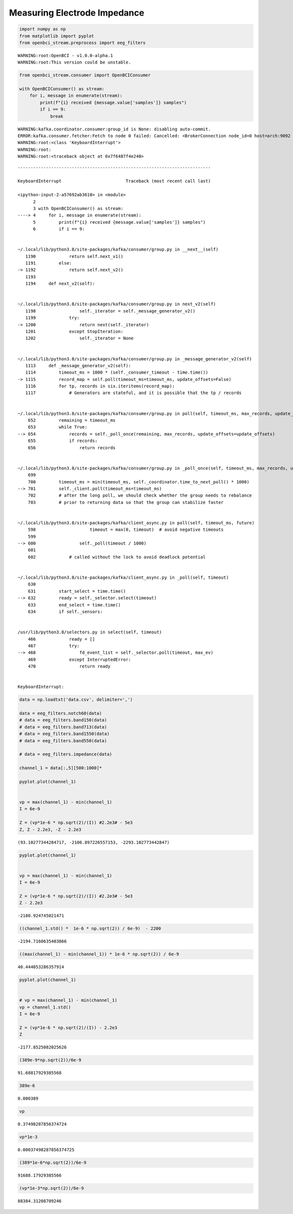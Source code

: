 Measuring Electrode Impedance
=============================

.. code:: ipython3

    import numpy as np
    from matplotlib import pyplot
    from openbci_stream.preprocess import eeg_filters


.. parsed-literal::

    WARNING:root:OpenBCI - v1.0.0-alpha.1
    WARNING:root:This version could be unstable.


.. code:: ipython3

    from openbci_stream.consumer import OpenBCIConsumer
    
    with OpenBCIConsumer() as stream:
        for i, message in enumerate(stream):
            print(f"{i} received {message.value['samples']} samples")
            if i == 9:
                break


.. parsed-literal::

    WARNING:kafka.coordinator.consumer:group_id is None: disabling auto-commit.
    ERROR:kafka.consumer.fetcher:Fetch to node 0 failed: Cancelled: <BrokerConnection node_id=0 host=arch:9092 <connected> [IPv6 ('fe80::9665:9cff:fe63:2e0f', 9092, 0, 2)]>
    WARNING:root:<class 'KeyboardInterrupt'>
    WARNING:root:
    WARNING:root:<traceback object at 0x7f6487f4e240>


::


    ---------------------------------------------------------------------------

    KeyboardInterrupt                         Traceback (most recent call last)

    <ipython-input-2-a57692ab3610> in <module>
          2 
          3 with OpenBCIConsumer() as stream:
    ----> 4     for i, message in enumerate(stream):
          5         print(f"{i} received {message.value['samples']} samples")
          6         if i == 9:


    ~/.local/lib/python3.8/site-packages/kafka/consumer/group.py in __next__(self)
       1190             return self.next_v1()
       1191         else:
    -> 1192             return self.next_v2()
       1193 
       1194     def next_v2(self):


    ~/.local/lib/python3.8/site-packages/kafka/consumer/group.py in next_v2(self)
       1198                 self._iterator = self._message_generator_v2()
       1199             try:
    -> 1200                 return next(self._iterator)
       1201             except StopIteration:
       1202                 self._iterator = None


    ~/.local/lib/python3.8/site-packages/kafka/consumer/group.py in _message_generator_v2(self)
       1113     def _message_generator_v2(self):
       1114         timeout_ms = 1000 * (self._consumer_timeout - time.time())
    -> 1115         record_map = self.poll(timeout_ms=timeout_ms, update_offsets=False)
       1116         for tp, records in six.iteritems(record_map):
       1117             # Generators are stateful, and it is possible that the tp / records


    ~/.local/lib/python3.8/site-packages/kafka/consumer/group.py in poll(self, timeout_ms, max_records, update_offsets)
        652         remaining = timeout_ms
        653         while True:
    --> 654             records = self._poll_once(remaining, max_records, update_offsets=update_offsets)
        655             if records:
        656                 return records


    ~/.local/lib/python3.8/site-packages/kafka/consumer/group.py in _poll_once(self, timeout_ms, max_records, update_offsets)
        699 
        700         timeout_ms = min(timeout_ms, self._coordinator.time_to_next_poll() * 1000)
    --> 701         self._client.poll(timeout_ms=timeout_ms)
        702         # after the long poll, we should check whether the group needs to rebalance
        703         # prior to returning data so that the group can stabilize faster


    ~/.local/lib/python3.8/site-packages/kafka/client_async.py in poll(self, timeout_ms, future)
        598                     timeout = max(0, timeout)  # avoid negative timeouts
        599 
    --> 600                 self._poll(timeout / 1000)
        601 
        602             # called without the lock to avoid deadlock potential


    ~/.local/lib/python3.8/site-packages/kafka/client_async.py in _poll(self, timeout)
        630 
        631         start_select = time.time()
    --> 632         ready = self._selector.select(timeout)
        633         end_select = time.time()
        634         if self._sensors:


    /usr/lib/python3.8/selectors.py in select(self, timeout)
        466             ready = []
        467             try:
    --> 468                 fd_event_list = self._selector.poll(timeout, max_ev)
        469             except InterruptedError:
        470                 return ready


    KeyboardInterrupt: 


.. code:: ipython3

    data = np.loadtxt('data.csv', delimiter=',')
    
    data = eeg_filters.notch60(data)
    # data = eeg_filters.band150(data)
    # data = eeg_filters.band713(data)
    # data = eeg_filters.band1550(data)
    # data = eeg_filters.band550(data)
    
    # data = eeg_filters.impedance(data)
    
    channel_1 = data[:,5][500:1000]*
    
    pyplot.plot(channel_1)
    
    
    vp = max(channel_1) - min(channel_1)
    I = 6e-9
    
    Z = (vp*1e-6 * np.sqrt(2)/(I)) #2.2e3# - 5e3
    Z, Z - 2.2e3, -Z - 2.2e3





.. parsed-literal::

    (93.10277344284717, -2106.897226557153, -2293.102773442847)




.. image:: 06-electrodes_impedance_files/06-electrodes_impedance_3_1.png


.. code:: ipython3

    pyplot.plot(channel_1)
    
    
    vp = max(channel_1) - min(channel_1)
    I = 6e-9
    
    Z = (vp*1e-6 * np.sqrt(2)/(I)) #2.2e3# - 5e3
    Z - 2.2e3




.. parsed-literal::

    -2180.924745021471




.. image:: 06-electrodes_impedance_files/06-electrodes_impedance_4_1.png


.. code:: ipython3

    ((channel_1.std() *  1e-6 * np.sqrt(2)) / 6e-9)  - 2200




.. parsed-literal::

    -2194.7160635403866



.. code:: ipython3

    ((max(channel_1) - min(channel_1)) * 1e-6 * np.sqrt(2)) / 6e-9




.. parsed-literal::

    40.444053286357914



.. code:: ipython3

    pyplot.plot(channel_1)
    
    
    # vp = max(channel_1) - min(channel_1)
    vp = channel_1.std()
    I = 6e-9
    
    Z = (vp*1e-6 * np.sqrt(2)/(I)) - 2.2e3
    Z




.. parsed-literal::

    -2177.8525082025626




.. image:: 06-electrodes_impedance_files/06-electrodes_impedance_7_1.png


.. code:: ipython3

    (389e-9*np.sqrt(2))/6e-9




.. parsed-literal::

    91.68817929385568



.. code:: ipython3

    389e-6




.. parsed-literal::

    0.000389



.. code:: ipython3

    vp




.. parsed-literal::

    0.37498287856374724



.. code:: ipython3

    vp*1e-3




.. parsed-literal::

    0.00037498287856374725



.. code:: ipython3

    (389*1e-6*np.sqrt(2))/6e-9




.. parsed-literal::

    91688.17929385566



.. code:: ipython3

    (vp*1e-3*np.sqrt(2))/6e-9




.. parsed-literal::

    88384.31208709246


